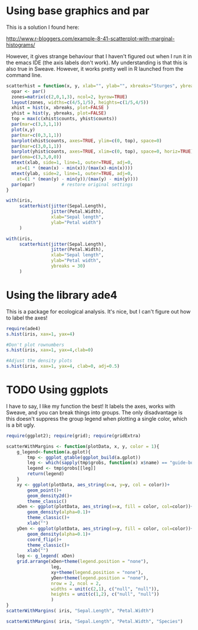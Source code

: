#+BABEL: R :session *R* :exports both :eval always :width 500 :height 500



* Using base graphics and par

This is a solution I found here:

http://www.r-bloggers.com/example-8-41-scatterplot-with-marginal-histograms/

However, it gives strange behaviour that I haven't figured out when I
run it in the emacs IDE (the axis labels don't work). My understanding
is that this is also true in Sweave. However, it works pretty well in
R launched from the command line.

#+begin_src R :results output graphics :file margeHist/file1.png
  scatterhist = function(x, y, xlab="", ylab="", xbreaks="Sturges", ybreaks="Sturges"){
    opar <- par()
    zones=matrix(c(2,0,1,3), ncol=2, byrow=TRUE)
    layout(zones, widths=c(4/5,1/5), heights=c(1/5,4/5))
    xhist = hist(x, xbreaks, plot=FALSE )
    yhist = hist(y, ybreaks, plot=FALSE)
    top = max(c(xhist$counts, yhist$counts))
    par(mar=c(3,3,1,1))
    plot(x,y)
    par(mar=c(0,3,1,1))
    barplot(xhist$counts, axes=TRUE, ylim=c(0, top), space=0)
    par(mar=c(3,0,1,1))
    barplot(yhist$counts, axes=TRUE, xlim=c(0, top), space=0, horiz=TRUE)
    par(oma=c(3,3,0,0))
    mtext(xlab, side=1, line=1, outer=TRUE, adj=0, 
      at=(1 * (mean(x) - min(x))/(max(x)-min(x))))
    mtext(ylab, side=2, line=1, outer=TRUE, adj=0, 
      at=(1 * (mean(y) - min(y))/(max(y) - min(y))))
    par(opar)          # restore original settings
  }
  
  with(iris,
       scatterhist(jitter(Sepal.Length),
                   jitter(Petal.Width),
                   xlab="Sepal length",
                   ylab="Petal width")
       )
  
#+end_src

#+results:
[[file:margeHist/file1.png]]


#+begin_src R :results output graphics :file margeHist/file2.png
  with(iris,
       scatterhist(jitter(Sepal.Length),
                   jitter(Petal.Width),
                   xlab="Sepal length",
                   ylab="Petal width",
                   ybreaks = 30)
       )
#+end_src

#+results:
[[file:margeHist/file2.png]]

* Using the library ade4

This is a package for ecological analysis. It's nice, but I can't
figure out how to label the axes!

#+begin_src R :results output graphics :file margeHist/file3.png
require(ade4)
s.hist(iris, xax=1, yax=4)
#+end_src

#+results:
[[file:margeHist/file3.png]]

#+begin_src R :results output graphics :file margeHist/file4.png
#Don't plot rownumbers
s.hist(iris, xax=1, yax=4,clab=0)
#+end_src

#+results:
[[file:margeHist/file4.png]]

#+begin_src R :results output graphics :file margeHist/file5.png
#Adjust the density plots
s.hist(iris, xax=1, yax=4, clab=0, adj=0.5)
#+end_src

#+results:
[[file:margeHist/file5.png]]

* TODO Using ggplots

I have to say, I like my function the best! It labels the axes, works
with Sweave, and you can break things into groups. The only
disadvantage is this doesn't suppress the group legend when plotting a
single color, which is a bit ugly.

#+begin_src R :results output graphics :file margeHist/file6.png
require(ggplot2); require(grid); require(gridExtra)

scatterWithMargins <- function(plotData, x, y, color = 1){
    g_legend<-function(a.gplot){
        tmp <- ggplot_gtable(ggplot_build(a.gplot))
        leg <- which(sapply(tmp$grobs, function(x) x$name) == "guide-box")
        legend <- tmp$grobs[[leg]]
        return(legend)
    }
    xy <- ggplot(plotData, aes_string(x=x, y=y, col = color))+
        geom_point()+
        geom_density2d()+
        theme_classic()
    xDen <- ggplot(plotData, aes_string(x=x, fill = color, col=color))+
        geom_density(alpha=0.1)+
        theme_classic()+
        xlab("")
    yDen <- ggplot(plotData, aes_string(x=y, fill = color, col=color))+
        geom_density(alpha=0.1)+
        coord_flip()+
        theme_classic()+
        xlab("")
    leg <- g_legend( xDen)
    grid.arrange(xDen+theme(legend.position = "none"),
                 leg,
                 xy+theme(legend.position = "none"),
                 yDen+theme(legend.position = "none"),
                 nrow = 2, ncol = 2,
                 widths = unit(c(2,1), c("null", "null")),
                 heights = unit(c(1,2), c("null", "null"))
                 )
}
scatterWithMargins( iris, "Sepal.Length", "Petal.Width")
#+end_src

#+results:
[[file:margeHist/file6.png]]

#+begin_src R :results output graphics :file margeHist/file7.png
scatterWithMargins( iris, "Sepal.Length", "Petal.Width", "Species")
#+end_src

#+results:
[[file:margeHist/file7.png]]

